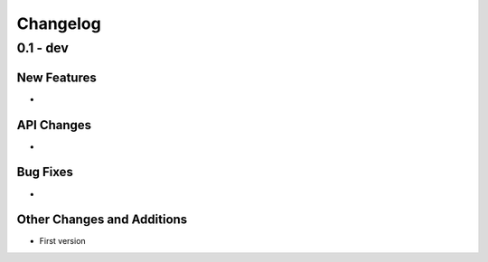=======================
Changelog
=======================

0.1 - dev
=================

New Features
------------
-

API Changes
-----------
-

Bug Fixes
---------
-

Other Changes and Additions
---------------------------
- First version

